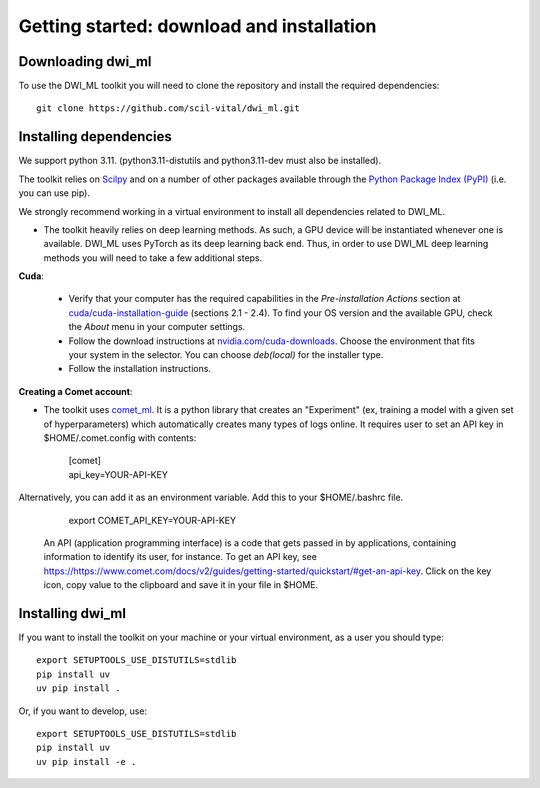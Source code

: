 Getting started: download and installation
==========================================

Downloading dwi_ml
******************

To use the DWI_ML toolkit you will need to clone the repository and install the required dependencies::

   git clone https://github.com/scil-vital/dwi_ml.git

Installing dependencies
***********************

We support python 3.11.  (python3.11-distutils and python3.11-dev must also be installed).

The toolkit relies on `Scilpy`_ and on a number of other packages available through the `Python Package Index (PyPI)`_ (i.e. you can use pip).

We strongly recommend working in a virtual environment to install all dependencies related to DWI_ML.

- The toolkit heavily relies on deep learning methods. As such, a GPU device will be instantiated whenever one is available. DWI_ML uses PyTorch as its deep learning back end. Thus, in order to use DWI_ML deep learning methods you will need to take a few additional steps.

**Cuda**:

  - Verify that your computer has the required capabilities in the *Pre-installation Actions* section at `cuda/cuda-installation-guide <https://docs.nvidia.com/cuda/cuda-installation-guide-linux/index.html>`_ (sections 2.1 - 2.4). To find your OS version and the available GPU, check the *About* menu in your computer settings.

  - Follow the download instructions at `nvidia.com/cuda-downloads <https://developer.nvidia.com/cuda-downloads>`_. Choose the environment that fits your system in the selector. You can choose *deb(local)* for the installer type.

  - Follow the installation instructions.

**Creating a Comet account**:

- The toolkit uses `comet_ml <https://www.comet.ml/docs/python-sdk/advanced/>`_. It is a python library that creates an "Experiment" (ex, training a model with a given set of hyperparameters) which automatically creates many types of logs online. It requires user to set an API key in $HOME/.comet.config with contents:

        | [comet]
        | api_key=YOUR-API-KEY

Alternatively, you can add it as an environment variable. Add this to your $HOME/.bashrc file.

        | export COMET_API_KEY=YOUR-API-KEY

  An API (application programming interface) is a code that gets passed in by applications, containing information to identify its user, for instance. To get an API key, see `<https://https://www.comet.com/docs/v2/guides/getting-started/quickstart/#get-an-api-key>`_. Click on the key icon, copy value to the clipboard and save it in your file in $HOME.


Installing dwi_ml
*****************

If you want to install the toolkit on your machine or your virtual environment, as a user you should type::

   export SETUPTOOLS_USE_DISTUTILS=stdlib
   pip install uv
   uv pip install .

Or, if you want to develop, use::

   export SETUPTOOLS_USE_DISTUTILS=stdlib
   pip install uv
   uv pip install -e .

.. Links
.. Python-related tools
.. _`Python Package Index (PyPI)`: https://pypi.org

.. Toolkits/packages
.. _CUDA: https://developer.nvidia.com/cuda-zone
.. _VITALabAi: https://bitbucket.org/vitalab/vitalabai_public
.. _Scilpy: https://github.com/scilus/scilpy
